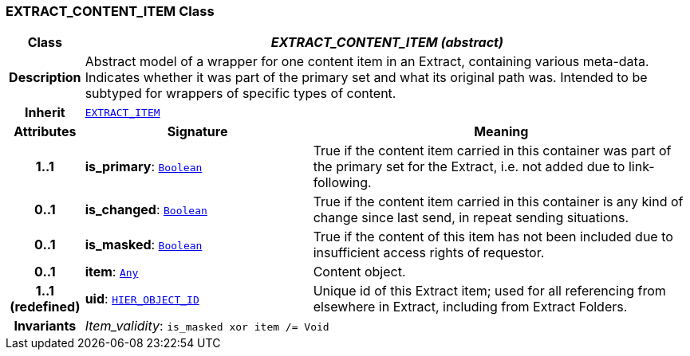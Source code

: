 === EXTRACT_CONTENT_ITEM Class

[cols="^1,3,5"]
|===
h|*Class*
2+^h|*__EXTRACT_CONTENT_ITEM (abstract)__*

h|*Description*
2+a|Abstract model of a wrapper for one content item in an Extract, containing various meta-data. Indicates whether it was part of the primary set and what its original path was. Intended to be subtyped for wrappers of specific types of content.

h|*Inherit*
2+|`<<_extract_item_class,EXTRACT_ITEM>>`

h|*Attributes*
^h|*Signature*
^h|*Meaning*

h|*1..1*
|*is_primary*: `link:/releases/BASE/{base_release}/foundation_types.html#_boolean_class[Boolean^]`
a|True if the content item carried in this container was part of the primary set for the Extract, i.e. not added due to link-following.

h|*0..1*
|*is_changed*: `link:/releases/BASE/{base_release}/foundation_types.html#_boolean_class[Boolean^]`
a|True if the content item carried in this container is any kind of change since last send, in repeat sending situations.

h|*0..1*
|*is_masked*: `link:/releases/BASE/{base_release}/foundation_types.html#_boolean_class[Boolean^]`
a|True if the content of this item has not been included due to insufficient access rights of requestor.

h|*0..1*
|*item*: `link:/releases/BASE/{base_release}/foundation_types.html#_any_class[Any^]`
a|Content object.

h|*1..1 +
(redefined)*
|*uid*: `link:/releases/RM/{rm_release}/support.html#_hier_object_id_class[HIER_OBJECT_ID^]`
a|Unique id of this Extract item; used for all referencing from elsewhere in Extract, including from Extract Folders.

h|*Invariants*
2+a|__Item_validity__: `is_masked xor item /= Void`
|===
